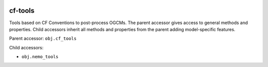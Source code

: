 .. image:: https://img.shields.io/github/workflow/status/NOC-MSM/cf-tools/CI?logo=github
    :target: https://github.com/NOC-MSM/cf-tools/actions
    :alt: GitHub Workflow CI Status

.. image:: https://codecov.io/gh/NOC-MSM/cf-tools/branch/main/graph/badge.svg?token=2DR8TODWUV
    :target: https://codecov.io/gh/NOC-MSM/cf-tools
    :alt: Code Coverage

.. image:: https://results.pre-commit.ci/badge/github/NOC-MSM/cf-tools/main.svg
    :target: https://results.pre-commit.ci/badge/github/NOC-MSM/cf-tools/main.svg
    :alt: pre-commit.ci status

cf-tools
========

Tools based on CF Conventions to post-process OGCMs.
The parent accessor gives access to general methods and properties. Child accessors inherit all methods and properties from the parent adding model-specific features.

Parent accessor: ``obj.cf_tools``

Child accessors:

* ``obj.nemo_tools``
